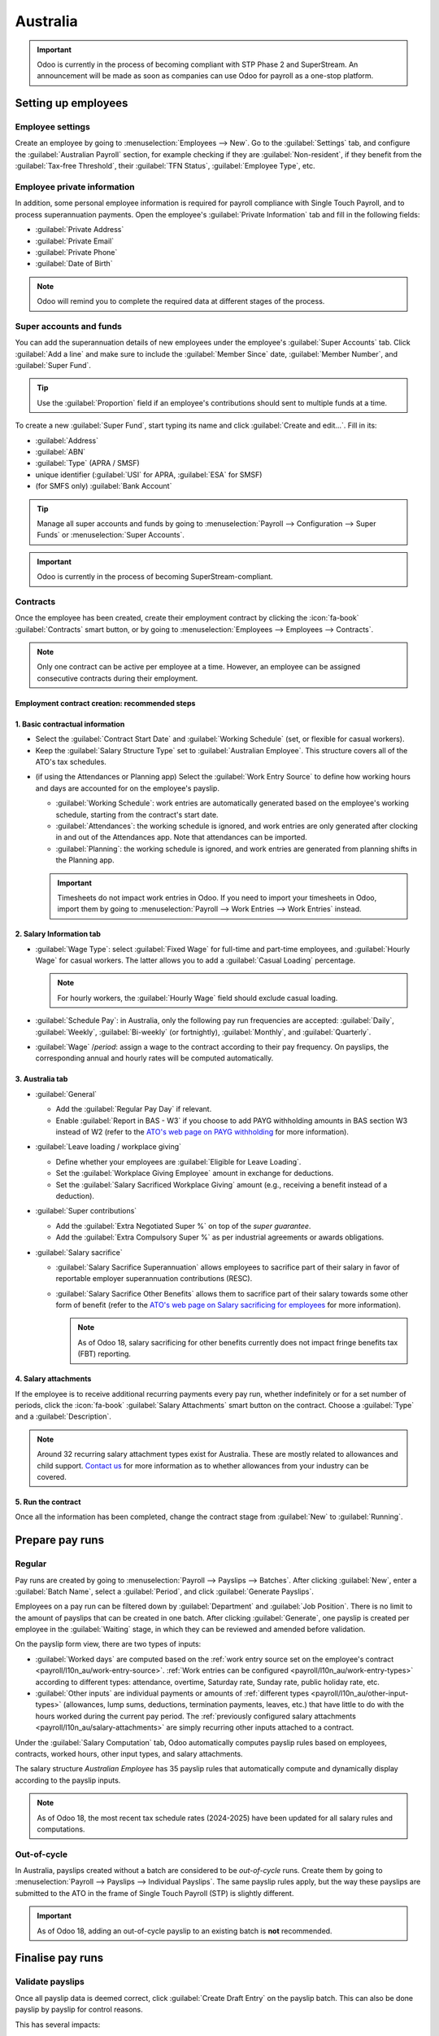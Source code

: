 =========
Australia
=========

.. _payroll/l10n_au/payroll:

.. important::
   Odoo is currently in the process of becoming compliant with STP Phase 2 and SuperStream. An
   announcement will be made as soon as companies can use Odoo for payroll as a one-stop platform.

Setting up employees
====================

Employee settings
-----------------

Create an employee by going to :menuselection:`Employees --> New`. Go to the :guilabel:`Settings`
tab, and configure the :guilabel:`Australian Payroll` section, for example checking if they are
:guilabel:`Non-resident`, if they benefit from the :guilabel:`Tax-free Threshold`, their
:guilabel:`TFN Status`, :guilabel:`Employee Type`, etc.

.. image:: australia/payroll-employee-settings.png
   :alt: Employee settings tab for the Australian payroll localization.

Employee private information
----------------------------

In addition, some personal employee information is required for payroll compliance with Single Touch
Payroll, and to process superannuation payments. Open the employee's :guilabel:`Private Information`
tab and fill in the following fields:

- :guilabel:`Private Address`
- :guilabel:`Private Email`
- :guilabel:`Private Phone`
- :guilabel:`Date of Birth`

.. image:: australia/payroll-employee-private.png
   :alt: Employee private information tab for the Australian payroll localization.

.. note::
   Odoo will remind you to complete the required data at different stages of the process.

Super accounts and funds
------------------------

You can add the superannuation details of new employees under the employee's :guilabel:`Super
Accounts` tab. Click :guilabel:`Add a line` and make sure to include the :guilabel:`Member Since`
date, :guilabel:`Member Number`, and :guilabel:`Super Fund`.

..  tip::
    Use the :guilabel:`Proportion` field if an employee's contributions should sent to multiple
    funds at a time.

.. image:: australia/payroll-super-account.png
   :alt: Configuring a super fund and super account for the Australian payroll localization.

To create a new :guilabel:`Super Fund`, start typing its name and click :guilabel:`Create and
edit...`. Fill in its:

- :guilabel:`Address`
- :guilabel:`ABN`
- :guilabel:`Type` (APRA / SMSF)
- unique identifier (:guilabel:`USI` for APRA, :guilabel:`ESA` for SMSF)
- (for SMFS only) :guilabel:`Bank Account`

.. image:: australia/payroll-super-fund.png
   :alt: Configuring a super fund for the Australian payroll localization.

..  tip::
    Manage all super accounts and funds by going to :menuselection:`Payroll --> Configuration -->
    Super Funds` or :menuselection:`Super Accounts`.

.. important::
   Odoo is currently in the process of becoming SuperStream-compliant.

Contracts
---------

Once the employee has been created, create their employment contract by clicking the :icon:`fa-book`
:guilabel:`Contracts` smart button, or by going to :menuselection:`Employees --> Employees -->
Contracts`.

.. note::
   Only one contract can be active per employee at a time. However, an employee can be assigned
   consecutive contracts during their employment.

Employment contract creation: recommended steps
~~~~~~~~~~~~~~~~~~~~~~~~~~~~~~~~~~~~~~~~~~~~~~~

.. image:: australia/payroll-contract-flow.png
   :alt: Recommended steps to create an employment contract.

1. Basic contractual information
~~~~~~~~~~~~~~~~~~~~~~~~~~~~~~~~

- Select the :guilabel:`Contract Start Date` and :guilabel:`Working Schedule` (set, or flexible for
  casual workers).
- Keep the :guilabel:`Salary Structure Type` set to :guilabel:`Australian Employee`. This structure
  covers all of the ATO's tax schedules.

.. _payroll/l10n_au/work-entry-source:

- (if using the Attendances or Planning app) Select the :guilabel:`Work Entry Source` to define how
  working hours and days are accounted for on the employee's payslip.

  - :guilabel:`Working Schedule`: work entries are automatically generated based on the employee's
    working schedule, starting from the contract's start date.

    .. example::
       An employee works 38 hours a week, their contract begins on 01/01, today's date is 16/01, and
       the user generates a pay run from 14/01 to 20/01. The working hours on the payslip will be
       automatically calculated to be 38 hours (5 * 7.36 hours) if no unpaid leave is taken.

  - :guilabel:`Attendances`: the working schedule is ignored, and work entries are only generated
    after clocking in and out of the Attendances app. Note that attendances can be imported.
  - :guilabel:`Planning`: the working schedule is ignored, and work entries are generated from
    planning shifts in the Planning app.

  .. important::
     Timesheets do not impact work entries in Odoo. If you need to import your timesheets in Odoo,
     import them by going to :menuselection:`Payroll --> Work Entries --> Work Entries` instead.

2. Salary Information tab
~~~~~~~~~~~~~~~~~~~~~~~~~

- :guilabel:`Wage Type`: select :guilabel:`Fixed Wage` for full-time and part-time employees, and
  :guilabel:`Hourly Wage` for casual workers. The latter allows you to add a :guilabel:`Casual
  Loading` percentage.

  .. note::
     For hourly workers, the :guilabel:`Hourly Wage` field should exclude casual loading.

- :guilabel:`Schedule Pay`: in Australia, only the following pay run frequencies are accepted:
  :guilabel:`Daily`, :guilabel:`Weekly`, :guilabel:`Bi-weekly` (or fortnightly),
  :guilabel:`Monthly`, and :guilabel:`Quarterly`.
- :guilabel:`Wage` /*period*: assign a wage to the contract according to their pay frequency. On
  payslips, the corresponding annual and hourly rates will be computed automatically.

3. Australia tab
~~~~~~~~~~~~~~~~

.. image:: australia/payroll-contract-australia.png
   :alt: Australia tab of a contract.

- :guilabel:`General`

  - Add the :guilabel:`Regular Pay Day` if relevant.
  - Enable :guilabel:`Report in BAS - W3` if you choose to add PAYG withholding amounts in BAS
    section W3 instead of W2 (refer to the `ATO's web page on PAYG withholding
    <https://www.ato.gov.au/businesses-and-organisations/preparing-lodging-and-paying/business-activity-statements-bas/in-detail/instructions/payg-withholding-how-to-complete-your-activity-statement-labels#W3Otheramountswithheldexcludinganyamount>`_
    for more information).

- :guilabel:`Leave loading / workplace giving`

  - Define whether your employees are :guilabel:`Eligible for Leave Loading`.
  - Set the :guilabel:`Workplace Giving Employee` amount in exchange for deductions.
  - Set the :guilabel:`Salary Sacrificed Workplace Giving` amount (e.g., receiving a benefit instead
    of a deduction).

- :guilabel:`Super contributions`

  - Add the :guilabel:`Extra Negotiated Super %` on top of the *super guarantee*.
  - Add the :guilabel:`Extra Compulsory Super %` as per industrial agreements or awards obligations.

- :guilabel:`Salary sacrifice`

  - :guilabel:`Salary Sacrifice Superannuation` allows employees to sacrifice part of their salary
    in favor of reportable employer superannuation contributions (RESC).
  - :guilabel:`Salary Sacrifice Other Benefits` allows them to sacrifice part of their salary
    towards some other form of benefit (refer to the `ATO's web page on Salary sacrificing for
    employees <https://www.ato.gov.au/individuals-and-families/jobs-and-employment-types/working-as-an-employee/salary-sacrificing-for-employees>`_
    for more information).

    .. note::
       As of Odoo 18, salary sacrificing for other benefits currently does not impact fringe
       benefits tax (FBT) reporting.

.. _payroll/l10n_au/salary-attachments:

4. Salary attachments
~~~~~~~~~~~~~~~~~~~~~

If the employee is to receive additional recurring payments every pay run, whether indefinitely or
for a set number of periods, click the :icon:`fa-book` :guilabel:`Salary Attachments` smart button
on the contract. Choose a :guilabel:`Type` and a :guilabel:`Description`.

.. note::
   Around 32 recurring salary attachment types exist for Australia. These are mostly related to
   allowances and child support. `Contact us <https://www.odoo.com/help>`_ for more information as
   to whether allowances from your industry can be covered.

5. Run the contract
~~~~~~~~~~~~~~~~~~~

.. image:: australia/payroll-contract-run.png
   :alt: Example of a running contract.

Once all the information has been completed, change the contract stage from :guilabel:`New` to
:guilabel:`Running`.

Prepare pay runs
================

Regular
-------

Pay runs are created by going to :menuselection:`Payroll --> Payslips --> Batches`. After clicking
:guilabel:`New`, enter a :guilabel:`Batch Name`, select a :guilabel:`Period`, and click
:guilabel:`Generate Payslips`.

.. image:: australia/payroll-payslips-generation.png
   :alt: Steps to generate payslips.

Employees on a pay run can be filtered down by :guilabel:`Department` and :guilabel:`Job Position`.
There is no limit to the amount of payslips that can be created in one batch. After clicking
:guilabel:`Generate`, one payslip is created per employee in the :guilabel:`Waiting` stage, in which
they can be reviewed and amended before validation.

.. image:: australia/payroll-waiting-payslips.png
   :alt: Generated payslips in the waiting stage.

On the payslip form view, there are two types of inputs:

- :guilabel:`Worked days` are computed based on the :ref:`work entry source set on the employee's
  contract <payroll/l10n_au/work-entry-source>`. :ref:`Work entries can be configured
  <payroll/l10n_au/work-entry-types>` according to different types: attendance, overtime,
  Saturday rate, Sunday rate, public holiday rate, etc.
- :guilabel:`Other inputs` are individual payments or amounts of :ref:`different types
  <payroll/l10n_au/other-input-types>` (allowances, lump sums, deductions, termination payments,
  leaves, etc.) that have little to do with the hours worked during the current pay period. The
  :ref:`previously configured salary attachments <payroll/l10n_au/salary-attachments>` are simply
  recurring other inputs attached to a contract.

.. image:: australia/payroll-payslips-inputs.png
   :alt: Worked days and other inputs of a payslip.

Under the :guilabel:`Salary Computation` tab, Odoo automatically computes payslip rules based on
employees, contracts, worked hours, other input types, and salary attachments.

The salary structure *Australian Employee* has 35 payslip rules that automatically compute and
dynamically display according to the payslip inputs.

.. example::

   .. image:: australia/payroll-payslip-salary.png
      :alt: Salary computation tab of a payslip

   The following rules apply for that pay period in the above example:

   - :guilabel:`Basic Salary`: pre-sacrifice gross salary
   - :guilabel:`Ordinary Time Earnings`: amount to which the super guarantee percentage needs to be
     applied
   - :guilabel:`Salary Sacrifice Total`: includes the $150 sacrificed to superannuation
   - :guilabel:`Taxable Allowance Payments`: includes the $10 allowance (*cents per KM* in this
     case)
   - :guilabel:`Taxable Salary`: gross salary amount minus non-taxable amounts
   - :guilabel:`Salary Withholding` and :guilabel:`Total Withholding`: amounts to be withheld from
     the taxable salary
   - :guilabel:`Net Salary`: the employee's net wage
   - :guilabel:`Concessional Super Contribution`: in this scenario, the amount sacrificed to
     superannuation, payable to the employee's super fund in addition to the super guarantee
   - :guilabel:`Super Guarantee`: as of 01 July 2024, it is computed as 11.5% of the ordinary time
     earnings amount

.. note::
   As of Odoo 18, the most recent tax schedule rates (2024-2025) have been updated for all salary
   rules and computations.

Out-of-cycle
------------

In Australia, payslips created without a batch are considered to be *out-of-cycle* runs. Create them
by going to :menuselection:`Payroll --> Payslips --> Individual Payslips`. The same payslip rules
apply, but the way these payslips are submitted to the ATO in the frame of Single Touch Payroll
(STP) is slightly different.

.. important::
   As of Odoo 18, adding an out-of-cycle payslip to an existing batch is **not** recommended.

Finalise pay runs
=================

Validate payslips
-----------------

Once all payslip data is deemed correct, click :guilabel:`Create Draft Entry` on the payslip batch.
This can also be done payslip by payslip for control reasons.

This has several impacts:

- Marking the batch and its payslips as :guilabel:`Done`.
- Creating a draft accounting entry per payslip or one entry for the whole batch, depending on your
  payroll settings. At this stage, accountants can post entries to affect the balance sheet, P&L
  report, and BAS report.
- Preparing the STP submission (or payroll data to be filed to the ATO as part of STP compliance).
  This needs to be performed by the :guilabel:`STP Responsible` user, defined under
  :menuselection:`Payroll --> Configuration --> Settings`.
- Preparing super contribution lines as part of SuperStream compliance. This needs to be done by the
  :guilabel:`HR Super Send` user selected under :menuselection:`Payroll --> Configuration -->
  Settings`.

.. image:: australia/payroll-stp-record.png
   :alt: Example of a draft payslip.

Submit payroll data to the ATO
------------------------------

.. important::
   Odoo is currently in the process of becoming compliant with STP Phase 2, and this step described
   above does not submit data yet to the ATO.

As per ATO requirements, STP submission for a pay run needs to be done on or before the payday. For
this reason, submit your STP data to the ATO first before proceeding with payment. To do so, click
:guilabel:`Submit to ATO` on the payslip batch.

On the STP record for this pay run, a few useful information is displayed:

- a warning message if important information is missing,
- an automatically generated activity for the STP responsible user, and
- a summary of payslips contained in this pay run, auditable from this view.

.. image:: australia/payroll-stp-record.png
   :alt: Example of an STP record.

Once the STP record is ready to go, click :guilabel:`Submit to ATO`, then read and accept the
related terms and conditions.

Pay employees
-------------

Once the ATO submission is complete, you can proceed to pay your employees. To facilitate the
payment matching process, remember to post the payslip-related journal entries prior to validating a
payment.

Although you may decide to pay your employees individually, we recommend creating a batch payment
from your payslip batch. To do so, click :guilabel:`Pay` on the payslip batch, and select
:guilabel:`ABA Credit Transfer` as the :guilabel:`Payment Method`.

.. image:: australia/payroll-payment-method.png
   :alt: Selecting the payment method for a payslip batch.

This has two impacts:

- Marking the batch and its payslips as :guilabel:`Paid`.
- Creating a :guilabel:`Payment Batch` linked to the payslip batch.

.. image:: australia/payroll-paid-batch.png
   :alt: Example of a paid batch of payslips.

When receiving the bank statement in Odoo, you can now match the statement line with the batch
payment in one click. The payment is not reconciled against the payslip batch, and all individual
payslips.

.. image:: australia/payroll-reconciliation.png
   :alt: Steps to reconcile a bank statement with a batch payment.

Impact on accounting
--------------------

Depending on the employee and contract configuration, the journal entry linked to a payslip will be
more or less exhaustive.

.. example::
   For instance, here is the journal entry generated by the employee Marcus Cook configured above.

   .. image:: australia/payroll-accounting-entry.png
      :alt: Example of a journal entry for a payslip

Once posted, predefined accounts will impact the company's balance sheet (PAYGW, wages, and
superannuation liabilities) and profit & loss report (wages and superannuation expenses). In
addition, the employee's gross wage and PAYG withholding will update the BAS report for the relevant
period (see Tax Grid: W1 and W2). Accounts can be adjusted to the company's chart of accounts.

.. image:: australia/payroll-bas.png
   :alt: Example of a BAS report PAYG tax witheld section.

Other payroll flows
===================

Paying super contributions
--------------------------

.. important::
   Odoo has a partnership with a clearing house to process both superannuation payments and data to
   the right funds in one click, via direct debit. Odoo is currently in the process of becoming
   compliant with SuperStream, and an announcement will be made as soon as superannuation
   contributions can be processed via Odoo's payroll solution.

Once a quarter (or more frequently, in preparation for `Payday Super
<https://www.ato.gov.au/about-ato/new-legislation/in-detail/superannuation/payday-superannuation>`_),
you have to process superannuation payments to your employees' super funds. To do so, go to
:menuselection:`Payroll --> Reporting --> Super Contributions`.

.. image:: australia/payroll-superfile.png
   :alt: Example of a super file.

When ready to pay, add the :guilabel:`Bank Journal` that will be used to pay the super from, then
click :guilabel:`Lock` to prevent the contributions from subsequent payslips from being added to
that file. Instead, a new Super file will be created.

Once the payment has been processed, it can be traced back to the Super file and matched with a bank
statement.

.. image:: australia/payroll-superfile-payment.png
   :alt: Example of a super file payment.

Terminating employees
---------------------

Employees can be terminated by going to :menuselection:`Payroll --> Reporting --> Terminate
Employee`.

The following fields must be completed:

- :guilabel:`Contract End Date`: once the termination is validated, this date will be added to the
  contract automatically, and mark the contract as :guilabel:`Expired` when the date has been
  reached.
- :guilabel:`Cessation Type Code`: a mandatory field for the ATO's STP reporting.
- :guilabel:`Termination Type`: the type of redundancy (genuine or non-genuine) affects the
  computation of unused annual and long service leave withholding.

.. image:: australia/payroll-termination.png
   :alt: Terminating the contract of an employee.

The balance of unused annual leaves and long service leaves is displayed for reference.

Confirming the termination creates an out-of-cycle payslip with the tag :guilabel:`final pay`. It
computes the worked days until the contract end date, in addition to the employee's unused annual
and long service leave entitlements.

.. image:: australia/payroll-termination-payslip.png
   :alt: Example of an out-of-cycle payslip of a terminated employee.

Odoo automatically computes unused leave entitlements based on the employee's current hourly rate
leave loading (for annual leaves only), and the remaining leave balance. However, these amounts can
be manually edited in the :guilabel:`Other Inputs` table if necessary.

Employment Termination Payments (ETP) can also be added to the :guilabel:`Other Inputs` table. Odoo
has a comprehensive list of excluded and non-excluded ETPs for companies to select from.

.. image:: australia/payroll-termination-etp.png
   :alt: Adding employment termination payments.

.. note::
   Withholding for unused leaves and ETPs is computed according to the ATO's `Schedule 7
   <https://www.ato.gov.au/tax-rates-and-codes/payg-withholding-schedule-7-tax-table-for-unused-leave-payments-on-termination-of-employment>`_
   and `Schedule 11 <https://www.ato.gov.au/tax-rates-and-codes/payg-withholding-schedule-11-tax-table-for-employment-termination-payments>`_
   and updated as of 01 July 2024.

.. tip::
   Once an employee has been terminated and the last detailed of their employment resolved, you can
   archive the employee by clicking the :icon:`fa-cog` (:guilabel:`Actions`) icon, then
   :icon:`oi-archive` :guilabel:`Archive` on the employee's form view.

Switching from another STP software to Odoo
-------------------------------------------

When switching from another STP-enabled software to Odoo, you might need to maintain the continuity
in the YTD values of your employees. Odoo allows importing employees' YTD values by going to
:menuselection:`Payroll --> Configuration --> Settings` and clicking :guilabel:`Import YTD
Balances`.

.. image:: australia/payroll-ytd-button.png
   :alt: Import YTD balances button.

For the ATO to recognize the employee records of your previous software and keep a continuity in
Odoo, you must enter the:

- :guilabel:`Previous BMS ID` (one per database)
- :guilabel:`Previous Payroll ID` (one per employee)

Ask your previous software provider if you cannot find its BMS ID or your employees' payroll IDs.

.. image:: australia/payroll-ytd-import.png
   :alt: Importing YTD balances.

This will give you the opportunity to add your employees' YTD opening balances in the current
fiscal year. The ATO reports on a lot of different types of YTD. These are represented by the 13
following :guilabel:`Salary Rules` in Odoo.

.. image:: australia/payroll-ytd-salary-rules.png
   :alt: Salary rules for an employee.

.. example::
   Let us say that the employee Marcus Cook has been transitioned from another STP-enabled software
   on September 1. Marcus has received two monthly payslips in his previous software (for July and
   August). Here are the YTD balances Marcus's company needs to transfer to Odoo:

   .. list-table::
      :header-rows: 1

      * - YTD category
        - YTD balance to transfer
      * - Gross (normal attendance)
        - $13,045.45
      * - Gross (overtime)
        - $1,000
      * - Paid leave
        - $954.55
      * - Laundry allowance
        - $200
      * - Total withholding
        - $2,956
      * - Super Guarantee
        - $1,610

If some YTD balances need to be reported with more granularity to the ATO, you can use the salary
rule's inputs.

.. example::
   For instance, the *Basic Salary* rule can contain six inputs, and three are necessary in our
   example: regular gross amounts, overtime, and paid leaves. These are all reported differently in
   terms of YTD amounts.

   .. image:: australia/payroll-ytd-basic-rule.png
      :alt: Adding YTD inputs

   The finalized YTD opening balances for Marcus Cook look like the following.

   .. image:: australia/payroll-ytd-final.png
      :alt: Example of finalized YTD opening balances

As a result, YTD computations on payslips are based on the employee's opening balances instead of
starting from zero.

STP finalisation
----------------

.. important::
   Odoo is currently in the process of becoming compliant with STP Phase 2, and the finalisation
   flows described below do not yet submit data to the ATO.

EOFY finalisation
~~~~~~~~~~~~~~~~~

Employers reporting through STP must make a finalization declaration by 14 July each year. To do so,
go to :menuselection:`Payroll --> Reporting --> STP Finalisation`.

.. image:: australia/payroll-stp-eofy-finalisation.png
   :alt: EOFY finalisation of an employee.

Both active and terminated employees to finalise are displayed.

.. image:: australia/payroll-stp-eofy-list.png
   :alt: List of employees to finalise.

From the finalisation form view, you can proceed with a final audit of all employees' payslips
during the relevant financial year. Once ready, click :guilabel:`Submit to ATO`. When you have made
the finalisation declaration, employees will see the status of their payment information change to
:guilabel:`Tax ready` on their online income statement after the end of the financial year.

Individual finalisation
~~~~~~~~~~~~~~~~~~~~~~~

Odoo also allows you to finalise employees individually during the year. This can be useful when:

- one-off payments are made after a first finalisation; and
- finalisation after termination of employment during the year.

To proceed with an individual finalisation, go to :menuselection:`Payroll --> Reporting --> STP
Finalisation`, leave the :guilabel:`EOFY Declaration` checkbox unticked, and manually add employees
to be finalised.

.. image:: australia/payroll-stp-individual.png
   :alt: Individual EOFY finalisation.

Even if you finalise an employee record partway through the financial year, the ATO will not
pre-fill the information into the employee's tax return until after the end of the financial year.

Adjustments
-----------

.. important::
   Odoo is currently in the process of becoming compliant with STP Phase 2, and the adjustment flows
   described below do not yet submit data to the ATO.

Amend finalisation
~~~~~~~~~~~~~~~~~~

If you need to amend YTD amounts for an employee after a finalisation declaration was made, it is
still possible to remove the finalisation indicator for that employee. To do so, go to
:menuselection:`Payroll --> Reporting --> STP Finalisation`, select the employee, and leave the
:guilabel:`Finalisation` checkbox unticked.

.. image:: australia/payroll-stp-amend.png
   :alt: Amending YTD amounts for an employee.

When ready, click :guilabel:`Submit to ATO` to file the finalisation update to the ATO.

Once the correct YTD details are ready for that employee after amendment, finalise that employee
again.

.. note::
   The ATO expects employers to correct errors within 14 days of detection or, if your pay cycle is
   longer than 14 days (e.g., monthly), by the date you would be due to lodge the next regular pay
   event. Finalisation amendments can be done through STP up to five years after the end of the
   financial year.

Finalising and amending finalisation for a single employee can also be useful when rehiring an
employee within the same financial year.

Full file replacements
~~~~~~~~~~~~~~~~~~~~~~

An employer can make full file replacements of pay runs to replace the last lodgement sent to the
ATO if it turns out to contain significantly inaccurate data.

To do so, open the last STP submission and click :guilabel:`Replace File`. Then, select which
payslips need to be reset by ticking the :guilabel:`Reset Payslip` checkbox.

.. image:: australia/payroll-stp-reset-payslips.png
   :alt: Replace file button.

Resetting payslips does not create new payslips or a new pay run, but instead:

- The payslips batch is reset from :guilabel:`Paid` or :guilabel:`Done` to :guilabel:`Confirmed`.
- The status of the reset payslips revert back to :guilabel:`Draft`.
- The correct payslips remain paid and matched against the original payment.
- A new STP submission is created to replace the former one. For traceability purposes, the former
  STP submission is not deleted but marked as replaced.

First, correct the reset payslips and create their draft entry. Once done, the :guilabel:`Submit to
ATO` reappears on the payslip batch to process the full file replacement.

.. image:: australia/payroll-stp-resubmit.png
   :alt: Resubmitting a payslip batch.

When ready, submit the pay run to the ATO once again. Please note that full file replacements are
only meant as a last resort to amend a substantial amount of erroneous data. When possible, the ATO
recommends correcting an incorrect payslips by submitting a correction as part of the next pay run
or via update event.

Moreover, it is not possible to submit a second full file replacement of the same submission, and a
full file replacement can only be done once every 24 hours.

Zero out YTD values
~~~~~~~~~~~~~~~~~~~

In case of a mid-year change of several key identifiers, YTD values need to be zeroed out, and then
re-posted with the updated key identifier.

For the following **company identifiers**, all employees need to be zeroed out:

- ABN
- Branch Code
- BMS ID

For the following **employee identifiers**, only individual employees can be zeroed out:

- TFN
- Payroll ID

#. Before updating any key identifiers, create a new STP submission by going to
   :menuselection:`Payroll --> Reporting --> Single Touch Payroll` and:

   - Change the :guilabel:`Submission Type` to :guilabel:`Update`.
   - Tick the :guilabel:`Zero Out YTD` checkbox.
   - Click :guilabel:`Add a line` to specify which employees.
   - Click :guilabel:`Submit to ATO`.

   .. image:: australia/payroll-stp-zero-out.png
      :alt: Creating a new STP submission to zero out YTD values.

#. Once that is done, modify the key identifier(s) to amend.

#. Finally, go back to :menuselection:`Payroll --> Reporting --> Single Touch Payroll` to create and
   submit a new :guilabel:`Update`, this time without ticking the :guilabel:`Zero Out YTD` checkbox.
   This will notify the ATO that the previously recorded YTD balances are to be adjusted to the new
   key identifiers.

Payroll links to other apps
===========================

Time Off
--------

The :doc:`Time Off app <../../../hr/time_off>` is natively integrated with the Payroll app in Odoo.
Different types of leaves will populate payslips based on the concept of *work entries*.

Go to :menuselection:`Time Off --> Configuration --> Time Off Types`, and for each type, configure
the following two fields under the :guilabel:`Payroll` section:

- :guilabel:`Work Entry Type`: defines which work entry should be selected on the :guilabel:`Worked
  Days` table of the payslip.
- :guilabel:`Unused Leave Type`: choose between :guilabel:`Annual`, :guilabel:`Long Service`, or
  :guilabel:`Personal Leave`. If :guilabel:`Personal Leave` is selected, the remaining leave balance
  for this time off type will not show up as an entitlement at the time of termination. Unused
  leaves of the type :guilabel:`Annual` will include leave loading if the employee is eligible for
  it.

.. image:: australia/payroll-time-off.png
   :alt: Configuring time off types.

Expenses
--------

The :doc:`Expenses app <../../../finance/expenses>` is also natively integrated with the **Payroll**
app in Odoo. First of all, go to :menuselection:`Expenses --> Configuration --> Settings` and enable
:guilabel:`Reimburse in Payslip`.

When an employee on your payroll submits an approved expense to be reimbursed, you can reimburse
them using two ways:

- If the expense is to be reimbursed outside of a pay run, click :guilabel:`Post Journal Entries`.
  The payment must be made manually.
- If the expense is to be reimbursed as part of the next pay run, click :guilabel:`Report in Next
  Payslip` instead.

.. image:: australia/payroll-expenses-reimburse.png
   :alt: Two ways of reimbursing an expense.

After an expense has been added to the next payslip, you can find it in the :guilabel:`Other Inputs`
table. This input type is then computed as an addition to the net salary.

.. image:: australia/payroll-expenses-payslip.png
   :alt: The expense reimbursement on a payslip.

After paying the employee, the payslip's journal item related to the employee's reimbursement is
automatically matched against the expense's vendor bill.

.. image:: australia/payroll-expenses-journal.png
   :alt: The payslip's journal item related to the employee's expense reimbursement.

Advanced configurations
=======================

.. _payroll/l10n_au/other-input-types:

Other input types
-----------------

You can access other input types by going to :menuselection:`Payroll --> Configuration --> Other
Input Types`. There are 63 other input types related to Australia. We do not recommend using the
other ones as part of your payroll solution, since they cannot be used in the frame of STP. You can
archive or delete them.

On each input type, the following fields are important:

- :guilabel:`Payment Type` classifies input types in six categories:

  #. :guilabel:`Allowance`: a separate amount you pay to your employees in addition to salary and
     wages. Some of these allowances are mandated by modern awards: laundry, transport, etc.

     .. important::
        `Contact us <https://www.odoo.com/help>`_ if you plan to use allowances subject to varied
        rates of withholding (such as *cents per KM* or *travel allowances*) to see whether Odoo
        currently covers your business case.

     .. note::
        - As of Odoo 18, some allowances such as :guilabel:`Laundry: Allowance for approved
          uniforms` are managed by two other inputs: one to lodge the amount paid up to the ATO
          limit, and the other one to lodge the amount exceeding the ATO limit. This is necessary
          for Odoo to compute PAYGW correctly.
        - Some businesses may require to shift the reporting of an allowance from :guilabel:`OTE` to
          :guilabel:`Salary & Wages` depending on the employee. In this case, you must duplicate and
          re-configure an existing other input type. For example, :guilabel:`Work-Related
          Non-Expense` allowance is :guilabel:`OTE` by default.

  #. :guilabel:`Deduction`: union fees and child support deductions are considered deductions.
  #. :guilabel:`ETP`: employment termination payments. These are either considered excluded or
     non-excluded (see `ATO's web page on ETP components taxation <https://www.ato.gov.au/individuals-and-families/jobs-and-employment-types/working-as-an-employee/leaving-your-job/employment-termination-payments-for-employees/how-etp-components-are-taxed>`_).
  #. :guilabel:`Leave`: leave-related other inputs that are not pertaining to a single pay period
     (lump sum, cashing out leaves while in service, unused leaves, etc.).
  #. :guilabel:`Lump Sum`: return to work and lump sum E (for back payments) fall under this
     category.
  #. :guilabel:`Other`: other payments with their own specific logic.

- :guilabel:`PAYGW Treatment` affects how Odoo withholds tax for this input type:
  :guilabel:`Regular`, :guilabel:`No PAYG Withholding`, and :guilabel:`Excess Only` (for
  allowances).
- :guilabel:`Superannuation Treatment`: :guilabel:`OTE`, :guilabel:`Salary & Wages`, and
  :guilabel:`Not Salary & Wages`.
- :guilabel:`STP Code`: only visible in :ref:`developer mode <developer-mode>`, this field tells
  Odoo how to report the gross value of this payment to the ATO. We do not recommend changing the
  value of this field if it was already set by default.

Grouping other input types by :guilabel:`Payment Type` can help you understand the different
scenarios in which these inputs can be used.

.. image:: australia/payroll-other-input-types.png
   :alt: Other input types grouped by payment type.

.. _payroll/l10n_au/work-entry-types:

Work entry types
----------------

A *work entry type* is a type of attendance for employees (e.g., attendance, paid leave, overtime,
etc.). A few work entry types are created by default in every Australian database.

.. image:: australia/payroll-work-entry-types.png
   :alt: Default work entry types for the Australian localization.

Before using Odoo's payroll solution for Australia, it is recommended you trim work entry types to
keep the ones you need only by going to :menuselection:`Payroll --> Configuration --> Work Entry
Types`

For each type, make sure to configure the following fields for Australia:

- :guilabel:`Is OTE`: determines whether time spent in this category can be considered ordinary time
  earnings, meaning that the superannuation guarantee rate will apply (e.g., regular attendance,
  paid leave, etc.).
- :guilabel:`Penalty Rate`: used to determine the percentage of penalty that applies to time spent
  in this category. It is important that you configure the penalty rate that applies in your state
  or industry according to the type of work (e.g., Saturday rate, Sunday rate, overtime rate, etc.).
- :guilabel:`STP Code`: only visible in :ref:`developer mode <developer-mode>`, this field tells
  Odoo how to report the time spent in this category to the ATO. We do not recommend changing the
  value of this field if it was already set by default.

.. image:: australia/payroll-work-entry-types-configuration.png
   :alt: Configuring a work entry type.

Current limitations
===================

As of Odoo 18, we do not recommend companies to use the Payroll app for the following business
flows:

- Income stream types: Foreign Employment Income
- Tax treatment category: actors & performers
- Death benefits reporting
- Reporting obligations for WPN (instead of ABN)
- Allowances subject to a varied rate of withholding (such as *cents per kilometer* allowance and
  *travel allowances*)

`Contact us <https://www.odoo.com/help>`_ if you would like to make sure whether Odoo fits your
payroll requirements in Australia.

.. _payroll/l10n_au/employment-hero:

Employment Hero integration
===========================

If your business is already up and running with Employment Hero, you can use the connector as an
alternative payroll solution. The Employment Hero module synchronizes payslip accounting entries
(e.g., expenses, social charges, liabilities, taxes) automatically from Employment Hero to Odoo.
Payroll administration is still done in Employment Hero; Odoo only records the journal entries.

Configuration
-------------

#. :ref:`Install <general/install>` the Employment Hero Payroll module (`l10n_employment_hero`).
#. Configure the Employment Hero API by going to :menuselection:`Accounting --> Configuration -->
   Settings`. More fields become visible after ticking the :guilabel:`Enable Employment Hero
   Integration` checkbox.

   .. image:: australia/payroll-employment-hero-settings.png
      :alt: Enabling the Employment Hero integration.

   - Find the :guilabel:`API Key` in the :guilabel:`My Account` section of the Employment Hero
     platform.

     .. image:: australia/payroll-employment-hero-api-key.png
        :alt: Finding the Employment Hero API key under the My Account section.

   - The :guilabel:`Payroll URL` is pre-filled with `https://keypay.yourpayroll.com.au`.

     .. warning::
        Do not change the pre-filled :guilabel:`Payroll URL`.

   - Find the :guilabel:`Business Id` in the Employment Hero URL (e.g., `189241`).

     .. image:: australia/payroll-employment-hero-business-id.png
        :alt: Finding the Employment Hero Business ID in the URL.

   - Select any Odoo journal as the :guilabel:`Payroll Journal` to post the payslip entries.

#. Configure the tax by going to :menuselection:`Accounting --> Configuration --> Taxes`. Create the
   necessary taxes for the Employment Hero payslip entries. Fill in the tax code from Employment
   Hero in the :menuselection:`Matching Employment Hero Tax` field.

The API explained
-----------------

The API syncs the journal entries from Employment Hero to Odoo and leaves them in draft mode. The
reference includes the Employment Hero payslip entry ID in brackets for the user to easily retrieve
the same record in Employment Hero and Odoo.

.. image:: australia/payroll-employment-hero-journal.png
   :alt: Employment Hero journal entries in Odoo.

By default, the synchronization happens once per week. It is possible to fetch the records manually
by going to :menuselection:`Accounting --> Configuration --> Settings` and, in the
:guilabel:`Employment Hero`, clicking :guilabel:`Fetch Payruns Manually`.

Employment Hero payslip entries also work based on double-entry bookkeeping. The accounts used by
Employment Hero are defined in the Payroll settings section.

.. image:: australia/payroll-employment-hero-accounts.png
   :alt: Finding the Employment Hero accounts.

For the API to work, you must create the same accounts as the default accounts of your Employment
Hero business (same name and same code) in Odoo. You also need to choose the correct account types
in Odoo to generate accurate financial reports.
